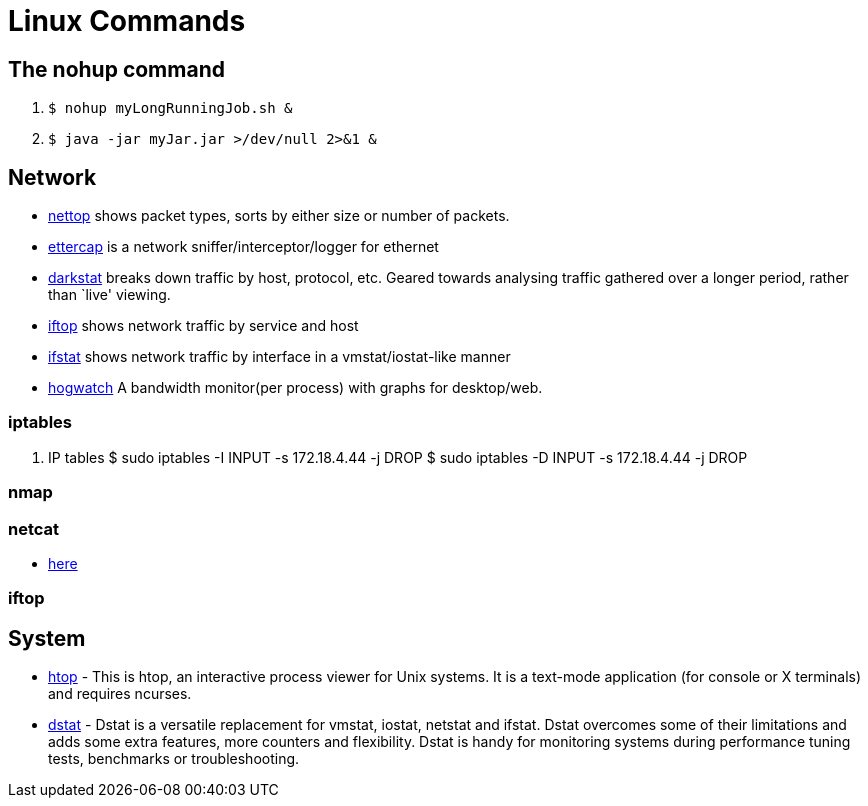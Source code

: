 [[linux]]
= Linux Commands

== The nohup command

1. `$ nohup myLongRunningJob.sh &`
2. `$ java -jar myJar.jar >/dev/null 2>&1 &`

== Network

* http://srparish.net/scripts/[nettop] shows packet types, sorts by either size or number of packets.
* http://ettercap.sf.net/[ettercap] is a network sniffer/interceptor/logger for ethernet
* http://purl.org/net/darkstat/[darkstat] breaks down traffic by host, protocol, etc. Geared towards analysing traffic gathered over a longer period, rather than `live' viewing.
* http://ex-parrot.com/~pdw/iftop/[iftop] shows network traffic by service and host
* http://gael.roualland.free.fr/ifstat/[ifstat] shows network traffic by interface in a vmstat/iostat-like manner
* https://github.com/akshayKMR/hogwatch[hogwatch] A bandwidth monitor(per process) with graphs for desktop/web.

=== iptables

1.  IP tables
    $ sudo iptables -I INPUT -s 172.18.4.44 -j DROP
    $ sudo iptables -D INPUT -s 172.18.4.44 -j DROP


=== nmap

=== netcat

* http://netcat.sourceforge.net/[here]

=== iftop

== System

* http://hisham.hm/htop/[htop] - This is htop, an interactive process viewer for Unix systems. It is a text-mode application (for console or X terminals) and requires ncurses.

* http://dag.wiee.rs/home-made/dstat/[dstat] - Dstat is a versatile replacement for vmstat, iostat, netstat and ifstat. Dstat overcomes some of their limitations and adds some extra features, more counters and flexibility. Dstat is handy for monitoring systems during performance tuning tests, benchmarks or troubleshooting.